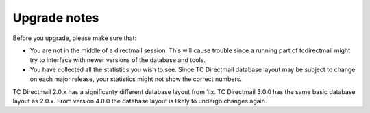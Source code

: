 ﻿

.. ==================================================
.. FOR YOUR INFORMATION
.. --------------------------------------------------
.. -*- coding: utf-8 -*- with BOM.

.. ==================================================
.. DEFINE SOME TEXTROLES
.. --------------------------------------------------
.. role::   underline
.. role::   typoscript(code)
.. role::   ts(typoscript)
   :class:  typoscript
.. role::   php(code)


Upgrade notes
=============

Before you upgrade, please make sure that:

- You are not in the middle of a directmail session.
  This will cause trouble since a running part of tcdirectmail might try to interface with newer versions of the database and tools.

- You have collected all the statistics you wish to see.
  Since TC Directmail database layout may be subject to change on each major release,
  your statistics might not show the correct numbers.

TC Directmail 2.0.x has a significanty different database layout from 1.x.
TC Directmail 3.0.0 has the same basic database layout as 2.0.x.
From version 4.0.0 the database layout is likely to undergo changes again.


